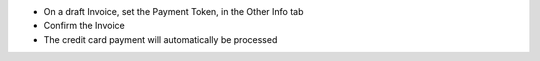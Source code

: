 - On a draft Invoice, set the Payment Token, in the Other Info tab
- Confirm the Invoice
- The credit card payment will automatically be processed
